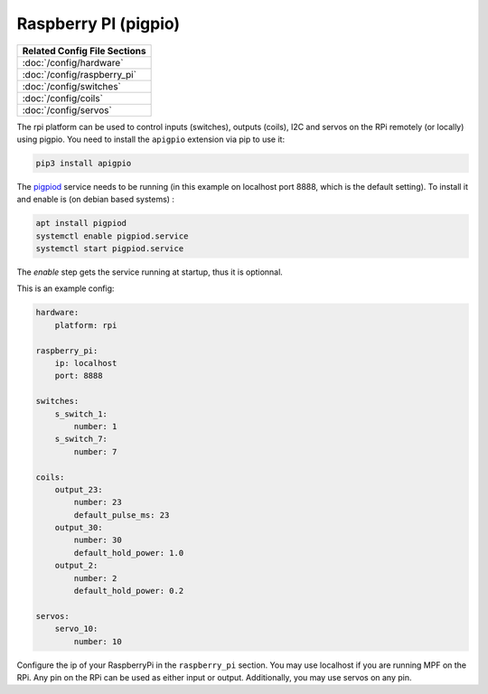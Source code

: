 Raspberry PI (pigpio)
=====================

+------------------------------------------------------------------------------+
| Related Config File Sections                                                 |
+==============================================================================+
| :doc:`/config/hardware`                                                      |
+------------------------------------------------------------------------------+
| :doc:`/config/raspberry_pi`                                                  |
+------------------------------------------------------------------------------+
| :doc:`/config/switches`                                                      |
+------------------------------------------------------------------------------+
| :doc:`/config/coils`                                                         |
+------------------------------------------------------------------------------+
| :doc:`/config/servos`                                                        |
+------------------------------------------------------------------------------+


The rpi platform can be used to control inputs (switches), outputs (coils), I2C
and servos on the RPi remotely (or locally) using pigpio. You need to install
the ``apigpio`` extension via pip to use it:

.. code-block:: console

   pip3 install apigpio
   
The `pigpiod <http://abyz.me.uk/rpi/pigpio/pigpiod.html>`_ service needs to be running 
(in this example on localhost port 8888,  which is the default setting). To install 
it and enable is (on debian based systems) : 

.. code-block:: console

  apt install pigpiod
  systemctl enable pigpiod.service 
  systemctl start pigpiod.service 

The `enable` step gets the service running at startup, thus it is optionnal. 

This is an example config:

.. code-block:: mpf-config

   hardware:
       platform: rpi

   raspberry_pi:
       ip: localhost
       port: 8888

   switches:
       s_switch_1:
           number: 1
       s_switch_7:
           number: 7

   coils:
       output_23:
           number: 23
           default_pulse_ms: 23
       output_30:
           number: 30
           default_hold_power: 1.0
       output_2:
           number: 2
           default_hold_power: 0.2

   servos:
       servo_10:
           number: 10


Configure the ip of your RaspberryPi in the ``raspberry_pi`` section.
You may use localhost if you are running MPF on the RPi.
Any pin on the RPi can be used as either input or output.
Additionally, you may use servos on any pin.
